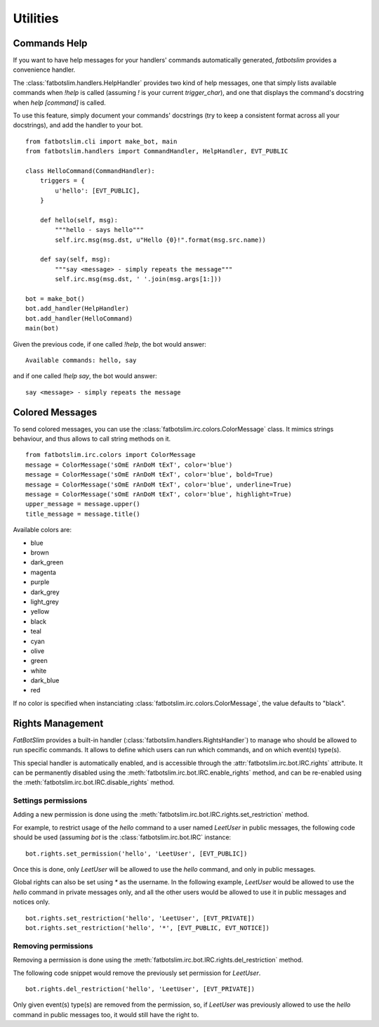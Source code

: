 =========
Utilities
=========

Commands Help
=============

If you want to have help messages for your handlers' commands automatically generated,
`fatbotslim` provides a convenience handler.

The :class:`fatbotslim.handlers.HelpHandler` provides two kind of help messages, one that simply
lists available commands when `!help` is called (assuming `!` is your current `trigger_char`),
and one that displays the command's docstring when `help [command]` is called.

To use this feature, simply document your commands' docstrings (try to keep a consistent format
across all your docstrings), and add the handler to your bot. ::

    from fatbotslim.cli import make_bot, main
    from fatbotslim.handlers import CommandHandler, HelpHandler, EVT_PUBLIC

    class HelloCommand(CommandHandler):
        triggers = {
            u'hello': [EVT_PUBLIC],
        }

        def hello(self, msg):
            """hello - says hello"""
            self.irc.msg(msg.dst, u"Hello {0}!".format(msg.src.name))

        def say(self, msg):
            """say <message> - simply repeats the message"""
            self.irc.msg(msg.dst, ' '.join(msg.args[1:]))

    bot = make_bot()
    bot.add_handler(HelpHandler)
    bot.add_handler(HelloCommand)
    main(bot)

Given the previous code, if one called `!help`, the bot would answer::

    Available commands: hello, say

and if one called `!help say`, the bot would answer::

    say <message> - simply repeats the message

Colored Messages
================

To send colored messages, you can use the :class:`fatbotslim.irc.colors.ColorMessage` class. It
mimics strings behaviour, and thus allows to call string methods on it. ::

    from fatbotslim.irc.colors import ColorMessage
    message = ColorMessage('sOmE rAnDoM tExT', color='blue')
    message = ColorMessage('sOmE rAnDoM tExT', color='blue', bold=True)
    message = ColorMessage('sOmE rAnDoM tExT', color='blue', underline=True)
    message = ColorMessage('sOmE rAnDoM tExT', color='blue', highlight=True)
    upper_message = message.upper()
    title_message = message.title()

Available colors are:

* blue
* brown
* dark_green
* magenta
* purple
* dark_grey
* light_grey
* yellow
* black
* teal
* cyan
* olive
* green
* white
* dark_blue
* red

If no color is specified when instanciating :class:`fatbotslim.irc.colors.ColorMessage`, the value
defaults to "black".

Rights Management
=================

`FatBotSlim` provides a built-in handler (:class:`fatbotslim.handlers.RightsHandler`) to manage
who should be allowed to run specific commands. It allows to define which users can run which
commands, and on which event(s) type(s).

This special handler is automatically enabled, and is accessible through the
:attr:`fatbotslim.irc.bot.IRC.rights` attribute. It can be permanently disabled using the
:meth:`fatbotslim.irc.bot.IRC.enable_rights` method, and can be re-enabled using the
:meth:`fatbotslim.irc.bot.IRC.disable_rights` method.

Settings permissions
--------------------

Adding a new permission is done using the :meth:`fatbotslim.irc.bot.IRC.rights.set_restriction`
method.

For example, to restrict usage of the `hello` command to a user named `LeetUser` in public messages,
the following code should be used (assuming `bot` is the :class:`fatbotslim.irc.bot.IRC` instance::

    bot.rights.set_permission('hello', 'LeetUser', [EVT_PUBLIC])

Once this is done, only `LeetUser` will be allowed to use the `hello` command, and only in public
messages.

Global rights can also be set using `*` as the username. In the following example, `LeetUser` would
be allowed to use the `hello` command in private messages only, and all the other users would be
allowed to use it in public messages and notices only. ::

    bot.rights.set_restriction('hello', 'LeetUser', [EVT_PRIVATE])
    bot.rights.set_restriction('hello', '*', [EVT_PUBLIC, EVT_NOTICE])

Removing permissions
--------------------

Removing a permission is done using the :meth:`fatbotslim.irc.bot.IRC.rights.del_restriction`
method.

The following code snippet would remove the previously set permission for `LeetUser`. ::

    bot.rights.del_restriction('hello', 'LeetUser', [EVT_PRIVATE])

Only given event(s) type(s) are removed from the permission, so, if `LeetUser` was previously
allowed to use the `hello` command in public messages too, it would still have the right to.

